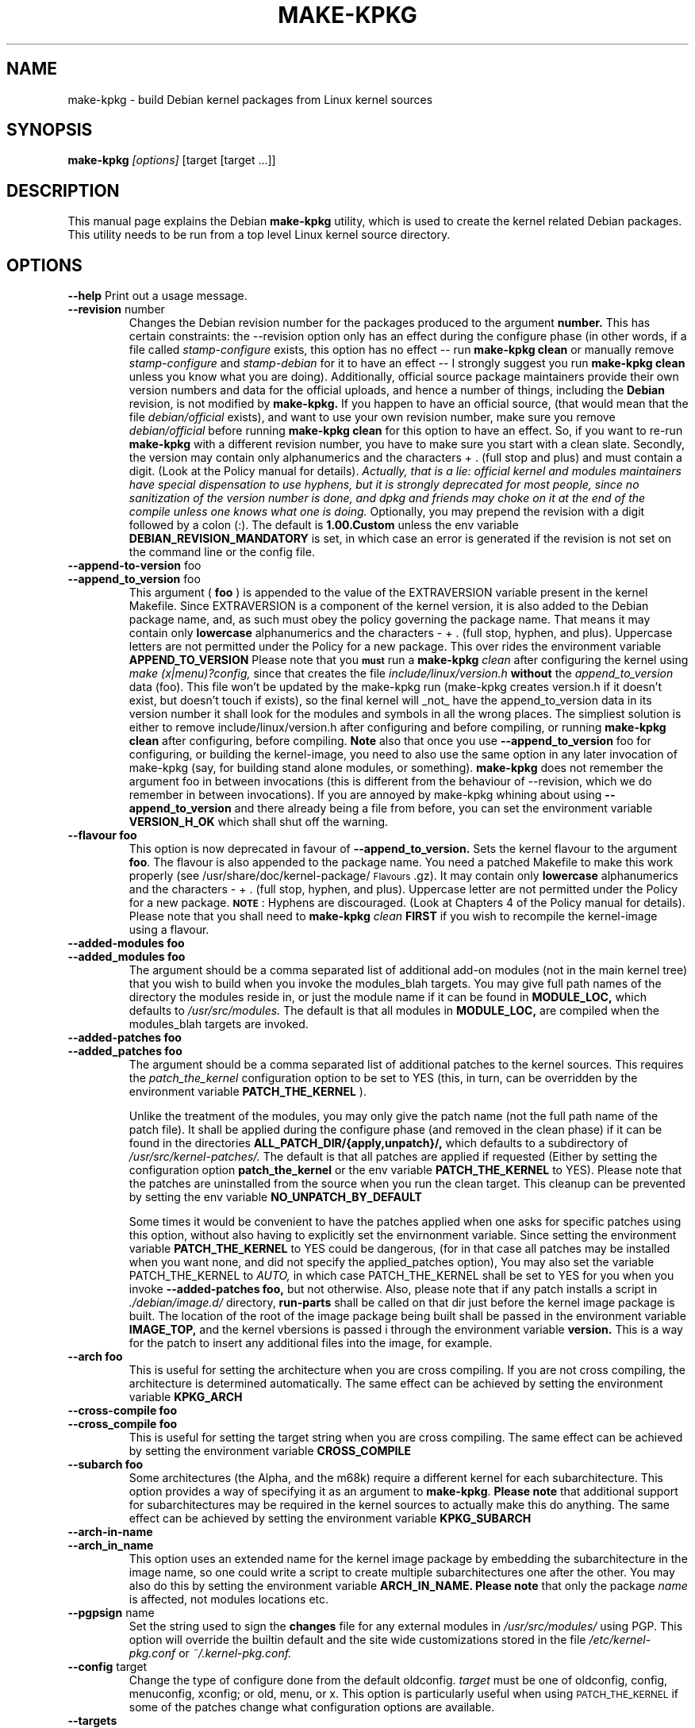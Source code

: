 .\" Hey, Emacs! This is an -*- nroff -*- source file.
.\" Copyright (c) 1997 Manoj Srivastava <srivasta@debian.org>
.\"
.\" This is free documentation; you can redistribute it and/or
.\" modify it under the terms of the GNU General Public License as
.\" published by the Free Software Foundation; either version 2 of
.\" the License, or (at your option) any later version.
.\"
.\" The GNU General Public License's references to "object code"
.\" and "executables" are to be interpreted as the output of any
.\" document formatting or typesetting system, including
.\" intermediate and printed output.
.\"
.\" This manual is distributed in the hope that it will be useful,
.\" but WITHOUT ANY WARRANTY; without even the implied warranty of
.\" MERCHANTABILITY or FITNESS FOR A PARTICULAR PURPOSE.  See the
.\" GNU General Public License for more details.
.\"
.\" You should have received a copy of the GNU General Public
.\" License along with this manual; if not, write to the Free
.\" Software Foundation, Inc., 675 Mass Ave, Cambridge, MA 02139,
.\" USA.
.\"
.\"
.\"    $Id: make-kpkg.8,v 1.57 2002/05/06 15:15:56 srivasta Exp $
.\"
.TH MAKE\-KPKG 1 "May 2 1997" "Debian" "Debian GNU/Linux manual"
.SH NAME
make\-kpkg \- build Debian kernel packages from Linux kernel sources
.SH SYNOPSIS
.B make\-kpkg
.I [options]
\&[target [target ...]]
.SH DESCRIPTION
This manual page explains the Debian
.B "make\-kpkg"
utility, which is used to create the kernel related 
Debian 
packages. This utility needs to be run from a top level 
Linux
kernel source directory.
.SH OPTIONS
.B \-\-help
Print out a usage message.
.TP
.BR \-\-revision " number"
Changes the Debian revision number for the packages produced to the argument
.BR number.
This has certain constraints: the --revision option only has an effect
during the configure phase (in other words, if a file called
.I stamp\-configure
exists, this option has no effect \-\- run 
.B make\-kpkg clean 
or manually remove
.I stamp\-configure 
and 
.I stamp-debian
for it to have an effect -- I strongly suggest you run
.B make\-kpkg clean 
unless you know what you are doing). 
Additionally, official source package maintainers provide their own
version numbers and data for the official uploads, and hence a number
of things, including the
.B Debian
revision, is not modified by
.B make-kpkg.
If you happen to have an official source, (that would mean that the
file 
.I debian/official
exists), and want to use your own revision number,
make sure you remove
.I debian/official
before running  
.B make\-kpkg clean 
for this option to have an effect.
So, if you want to re\-run 
.B make\-kpkg 
with a different revision number, you have to make sure you start with
a clean slate.  Secondly, the version may contain only 
alphanumerics and the characters + . (full stop and plus)
and must contain a digit. (Look at the Policy manual for
details). 
.I Actually, that is a lie: official kernel and modules maintainers have special dispensation to use hyphens, but it is strongly deprecated for most people, since no sanitization of the version number is done, and dpkg and friends may choke on it at the end of the compile unless one knows what one is doing.
Optionally, you may prepend the revision with a digit
followed by a colon (:). The default is
.B 1.00.Custom
unless the env variable
.B DEBIAN_REVISION_MANDATORY
is set, in which case an error is generated if the revision is not set
on the command line or the config file.
.TP
.BR \-\-append-to-version " foo"
.TP
.BR \-\-append_to_version " foo"
This argument (
.B foo
) is appended to the value of the  EXTRAVERSION variable present in
the kernel Makefile. Since EXTRAVERSION is a component of the kernel
version, it is also added to the Debian package name, and, as such
must obey the policy governing the package name. That means it may
contain only 
.B  lowercase
alphanumerics and the characters - + . (full stop, hyphen, and
plus). Uppercase letters are not permitted under the Policy for a new
package.  This over rides the environment variable
.B APPEND_TO_VERSION
Please  note  that you \fB\s-1must\s0\fR run a 
.B make-kpkg 
.I clean
after configuring the kernel using 
.I make (x|menu)?config, 
since that creates the file
.I include/linux/version.h
.B without 
the 
.I append_to_version
data (foo). This file won't be updated by the make-kpkg run (make-kpkg
creates version.h if it doesn't exist, but doesn't touch if exists),
so the final kernel will _not_ have the append_to_version data in its
version number it shall look for the modules and symbols in all the
wrong places. The simpliest solution is either to remove
include/linux/version.h after configuring and before compiling, or
running 
.B make-kpkg clean
after configuring, before compiling.
.B Note
also that once you use 
.BR \-\-append_to_version " foo"
for configuring, or building the kernel-image, you need to also use
the same option in any later invocation of make-kpkg (say, for
building stand alone modules, or something).  
.B make\-kpkg
does not remember the argument foo in between invocations (this is
different from the behaviour of --revision, which we do remember in
between invocations). If you are annoyed by make-kpkg whining about
using 
.BR \-\-append_to_version 
and there already being a 
.T version.h
file from before, you can set the environment variable
.B VERSION_H_OK
which shall shut off the warning.
.TP
.BR \-\-flavour\ foo
This option is now deprecated in favour of 
.BR \-\-append_to_version.
Sets the kernel flavour to the argument \fBfoo\fR. The flavour is
also appended to the package name. You need a patched Makefile to make
this work properly (see /usr/share/doc/kernel-package/\s-1Flavours\s0.gz).
It may contain only 
.B lowercase
alphanumerics and the characters \- + . (full stop, hyphen, and
plus). Uppercase letter are not permitted under the Policy for a new
package. \fB\s-1NOTE\s0\fR: Hyphens are discouraged.  (Look at
Chapters 4 of the Policy manual for details). Please note that you
shall need to
.B make-kpkg 
.I clean
.B FIRST
if you wish to recompile the kernel-image using a flavour.
.TP
.BR \-\-added-modules\ foo
.TP
.BR \-\-added_modules\ foo
The argument should be a comma separated list of additional
add-on modules (not in the main kernel tree) that you wish to
build when you invoke the modules_blah targets. You may give full path
names of the directory the modules 
reside in, or just the module name if it can be found in 
.B MODULE_LOC,
which defaults to 
.I /usr/src/modules.
The default is that all modules in
.B MODULE_LOC,
are compiled when the modules_blah targets are invoked.
.TP
.BR \-\-added-patches\ foo
.TP
.BR \-\-added_patches\ foo
The argument should be a comma separated list of additional
patches to the kernel sources. This requires the 
.I patch_the_kernel
configuration option to be set to YES  (this, in turn, can be
overridden by the environment variable
.B PATCH_THE_KERNEL
). 
.IP
Unlike the treatment of the modules, you may only give the patch name
(not the full path name of the patch file).  It shall be applied
during the configure phase (and removed in the clean phase) if it can
be found in the directories
.B ALL_PATCH_DIR/{apply,unpatch}/, 
which defaults to a subdirectory of
.I /usr/src/kernel-patches/.  
The default is that all patches are applied
if requested (Either by setting the configuration option
.B patch_the_kernel
or the env variable 
.B PATCH_THE_KERNEL
to YES).  Please note that the patches are uninstalled from the source
when you run the clean target.  This cleanup can be prevented by
setting the env variable 
.B NO_UNPATCH_BY_DEFAULT
.IP
Some times it would be convenient to have the patches applied when
one asks for specific patches using this option, without also having
to explicitly set the envirnonment variable. Since setting the
environment variable 
.B PATCH_THE_KERNEL
to YES could be dangerous, (for in that case all patches may be
installed when you want none, and did not specify the applied_patches
option), You may also set the variable PATCH_THE_KERNEL to
.I AUTO,
in which case PATCH_THE_KERNEL shall be set to YES for you when you 
invoke 
.BR \-\-added-patches\ foo, 
but not otherwise.  
Also, please note that if any patch installs a script in 
.I ./debian/image.d/
directory, 
.B run-parts 
shall be called on that dir just before the kernel image package is
built. The location of the root of the image package being built shall
be passed in the environment variable 
.B IMAGE_TOP,
and the kernel vbersions is passed i through the environment variable
.B version.
This is a way for the patch to insert any additional files into
the image, for example.
.TP
.BR \-\-arch\ foo
This is useful for setting the architecture when you are cross
compiling. If you are not cross compiling, the architecture is
determined automatically. The same effect can be achieved by setting
the environment variable
.B KPKG_ARCH
.TP
.BR \-\-cross-compile\ foo
.TP
.BR \-\-cross_compile\ foo
This is useful for setting the target string when you are cross
compiling. The same effect can be achieved by setting the environment variable
.B CROSS_COMPILE
.TP
.BR \-\-subarch\ foo
Some architectures (the Alpha, and the m68k) require a different
kernel for each subarchitecture. This option provides a way of
specifying it as an argument to \fBmake-kpkg\fR. \fBPlease note\fR
that additional support for subarchitectures may be required in the
kernel sources to actually make this do anything. The same effect can
be achieved by setting the environment variable 
.B KPKG_SUBARCH
.TP
.BR \-\-arch-in-name
.TP
.BR \-\-arch_in_name
This option uses an extended name for the kernel image package by
embedding the subarchitecture in the image name, so one could write a
script to create multiple subarchitectures one after the other. You
may also do this by setting the environment variable
.B ARCH_IN_NAME. 
\fBPlease note\fR that only the package
.I name
is affected, not modules locations etc.
.TP
.BR \-\-pgpsign " name"
Set the string used to sign the 
.B changes 
file for any external modules in 
.IR /usr/src/modules/
using PGP. This option will override the builtin default and the site
wide customizations stored in the file
.IR /etc/kernel-pkg.conf
or
.IR ~/.kernel-pkg.conf.
.TP
.BR \-\-config " target"
Change the type of configure done from the default \f(CWoldconfig\fR.
\fItarget\fR must be one of \f(CWoldconfig\fR, \f(CWconfig\fR, \f(CWmenuconfig\fR,
\f(CWxconfig\fR; or \f(CWold\fR, \f(CWmenu\fR, or \f(CWx\fR.
.Sp
This option is particularly useful when using \s-1PATCH_THE_KERNEL\s0 if some
of the patches change what configuration options are available.
.TP
.B \-\-targets
Prints out a list of known targets. See the Section
.B Targets 
below.
.TP
.B \-\-noexec
Pass a 
.B \-n
option to the 
.I make
process so that commands are merely printed to the screen but not actually
executed. This is very useful for debugging.
.TP 
.B \-\-initrd
If 
.B make\-kpkg 
is generating a 
.I kernel-image 
package, perform any actions
necessary for a kernel loaded using 
.B initrd.  
This may include extra
dependencies, and modifications to maintainer scripts.  It has no
effect when 
.B make\-kpkg is not making a 
.I kernel-image 
package. The same effect can be achieved by setting the environment
variable
.B INITRD
to any non empty value.
To avoid a warning at install time, please read kernel-img.conf(5),
and add a 
.I warn_initrd 
directive in that file.
.TP
.B \-\-zimage
Makes a zImage kernel rather than a bzImage kernel (the default).
Useful for people having problems with bzImage kernels. 
.TP
.B \-\-bzimage
Makes a bzImage kernel. Useful for people who want a bzImage kernel on
sites where the default is zImage kernels. 
.TP
.B \-\-rootcmd foo
The command that provides a means of gaining super user access (for
example, `sudo' or `fakeroot') as needed by dpkg-buildpackages' -r
option. 
.TP
.B \-\-us
This option is passed to dpkg-buildpackage, and directs that package
not to sign the source. This is only relevant for the buildpackage
target.  
.TP
.B \-\-uc
This option is passed to dpkg-buildpackage, and directs that package
not to sign the changelog. This is only relevant for the buildpackage
target.  
.PP
The options maybe shortened to the smallest unique string, and may
be entered with either a \- or a \-\- prefix, and you may use a space
or an = symbol between an option string and a value. You may also use
the form option=value; for details these and other variant forms
supported, please read man Getopt::Long (3perl).
.SH TARGETS
.TP
.B clean
Cleans the kernel source directory of all files created by target
.B build,
and runs a make distclean. (Please look at a Linux kernel Makefile for
details).  Please note that although we take care of the list of
current kernel configuration contained in the file
.I .config,
the file 
.I include/linux/autoconf.h
is not preserved.
.TP
.B buildpackage
This target runs the targets 
.B clean, 
and
.B binary,
and produces the complete package using 
.B dpkg-buildpackage
.TP
.B binary
This target produces all four Debian kernel packages by running the
targets
.B kernel_source, kernel_headers, kernel_doc
and
.B kernel_image.
.TP
.B kernel_source
This target produces a debianised package of the Linux kernel sources.
.TP
.B kernel_headers
This target produces a Debian package containing the header files
included in the Linux kernel.
.TP
.B kernel_doc
This target produces a Debian package containing the documentation
included in the Linux kernel.
.TP
.B kernel_image
This target produces a Debian package of the Linux kernel source
image, and any modules configured in the kernel configuration file
.I .config.
If there is no 
.I .config
file in the kernel source directory, a default configuration is
provided similar to the one used to create the
.B Debian
boot\-floppies.  
.IP
If the file 
.I ./debian/post-install
exists, and is an executable, it is run just before the kernel image
package is created.  Also, please note that if there are any scripts in 
.I ./debian/image.d/
directory, 
.B run-parts 
shall be called on that dir just before the kernel image package is
built. The location of the root of the image package being built shall
be passed in the environment variable 
.B IMAGE_TOP,
and the kernel vbersions is passed i through the environment variable
.B version.
for all these scripts.
.IP
At install time, the image package updates symbolic links in the
symlink destination directory (the root directory by default)
to point to the new kernel image in the image directory, which is
nominally 
.I /boot.
If the symbolic link already points to the current kernel image, no
action is taken.  If a prior symbolic link exists, it is rotated out
with a suffix.old, and a new symbolic link, properly updated is
installed in its place (the variable minimal_swap in 
.I /etc/kernel-img.conf
further modifies this behaviour).
.IP
On installation, it also offers to run the Linux loader,
.I LILO
(or alternates like 
.I loadlin, SILO, QUIK, VMELILO, ZIPL, yaboot, PALO 
or 
.I GRUB
), creating a configuration file for supported boot loaders
if needed. At that time it also offers to put the new kernel on a
floppy, formatting the floppy if needed.  On deletion, the package
checks the version of the kernel running, and refuses to delete a
running kernel.  
.I grub
rates a special mention here, since grub may not need to be rerun
after installing a kernel image, though an automated change to the
menu list would be nice on install and removal of kernel image
packages. 
.IP
Please see the documentation about hooks in
.B kernel-img.conf(5).
These hooks are variables that can be pointed to scripts that add or
remove  a line from the grub menu list at kernel image install and
remove times. A sample script to add lines to a grub menu file is
included in the dir 
.TT /usr/share/doc/kernel-package/.
.TP
.B build
This target, used by target
.B kernel_image
above, compiles the 
Linux
kernel image.
.TP
.B modules
This target allows you to build all add-on modules and packages that are
very dependent on the precise kernel version they are compiled for at the
same time you build your kernel image.  This target expects to find the 
modules or packages under /usr/src/modules, and, for all such directories,
changes to /usr/src/modules/x, and runs the 
.B kdist
rule in the local 
.I debian.rules
file. This target should create the 
.B Debian
module package(s), and may also produce a compressed tar file, and a
compressed diff file, with
.I md5sums
recorded in a changes file using
.B dpkg-genchanges.
The file is signed by the same identity that would be used to sign the
kernel packages. This option is used by maintainers uploading the
package to the Debian archives. 
.TP
.B modules_config
This target allows you to configure all packages under
.B /usr/src/modules.
This is useful if you need to manually modify some aspects of the
configuration, or if you want to manually compile the add on modules. 
.TP
.B modules_image
This target allows you to build all packages under
.B /usr/src/modules,
but does not create the source or diff files, and does not create and sign
a changes file. This is the only modules related option you need if
you just want to compile the add on modules image files for
installation on one or more machines. Generally called inconjunction
with 
.B kernel_image,
especially if also using the option
.B append_to_version
(prevents spurious warnings).
.TP
.B modules_clean
This target allows you to clean all packages under
.B /usr/src/modules,
and this sould be all that is needed to undo the effect of any of the
other modules_ targets.
.TP
.B configure
This target runs configure (actually,
.B config_target,
set by 
.B --config 
which defaults to 
.I oldconfig
) early, so you may edit files generated by
.B make config
in the kernel source directory and not have them stomped by 
.B make\-kpkg 
later.
.TP
.B debian
This target creates the 
.I ./debian
directory, and optionally patches the source. This is called by the 
.B configure 
target. You may use this target to have the sources patched, and then
manually run the configuration step.
.TP
.B libc\-kheaders
This is a special target for the libc-dev maintainer, who can use it
to create the headers package that libc needs. Please note that it is
dangerous to create a libc-kheaders package that is different fomr the
headers libc was compiled with; it is
.B known
to subtly break systems. Please look at 
.I /usr/share/kernel-package/README.headers
for details.  Creating and installing a self created libc-kheaders
package may break your system unless you know what you are doing. You
have been warned.
.SH "ENVIRONMENT VARIABLES"
The following variables (documented aboce) affect 
.B make-kpkg:
.I DEBIAN_REVISION_MANDATORY
.I APPEND_TO_VERSION
.I VERSION_H_OK
.I PATCH_THE_KERNEL
.I NO_UNPATCH_BY_DEFAULT
.I KPKG_ARCH
.I CROSS_COMPILE
.I KPKG_SUBARCH
.I ARCH_IN_NAME
.I INITRD
.SH FILES
Apart from the runtime options, the 
.I debian.rules
file run by
.B make\-kpkg
also looks for a per user configuration file
.I ~/.kernel-pkg.conf.
Failing that, it looks for site\-wide defaults in the file 
.I /etc/kernel-pkg.conf.
The default configuration allows there to be a site wide override for
the full name and email address of the person responsible for maintaining 
the kernel packages on the site, but the 
.I /etc/kernel-pkg.conf
(or
.I ~/.kernel-pkg.conf.
) file is actually a Makefile snippet, and any legal make directives
may be included in there.  
.B Note:
Caution is urged with this file, since you can totally change the way that the 
make is run by suitably editing this file. Please look at
.I /usr/share/doc/kernel-package/Problems.gz
for a list of known problems while compiling kernel images. Extensive
tutorial like documentation is also available in
.I /usr/share/doc/kernel-package/README.gz
and it is recommended that one read that before using this utility.
.SH "SEE ALSO"
.BR kernel-pkg.conf (5),
.BR kernel-img.conf (5),
.BR Getopt::Long (3perl),
.BR dpkg-deb (1),
.BR dpkg-source (1),
.BR make (1),
.BR The\ Programmers\ manual, 
.BR The\ GNU\ Make\ manual,
and the extensive documentation in the directory 
.B /usr/share/doc/kernel-package
.SH AUTHOR
This manual page was written by Manoj Srivastava <srivasta@debian.org>,
for the Debian GNU/Linux system.
